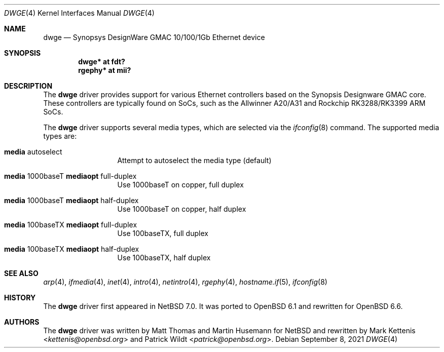 .\"	$OpenBSD: dwge.4,v 1.5 2021/09/08 20:29:21 jmc Exp $
.\"
.\" Copyright (c) 2016 Mark Kettenis <kettenis@openbsd.org>
.\"
.\" Permission to use, copy, modify, and distribute this software for any
.\" purpose with or without fee is hereby granted, provided that the above
.\" copyright notice and this permission notice appear in all copies.
.\"
.\" THE SOFTWARE IS PROVIDED "AS IS" AND THE AUTHOR DISCLAIMS ALL WARRANTIES
.\" WITH REGARD TO THIS SOFTWARE INCLUDING ALL IMPLIED WARRANTIES OF
.\" MERCHANTABILITY AND FITNESS. IN NO EVENT SHALL THE AUTHOR BE LIABLE FOR
.\" ANY SPECIAL, DIRECT, INDIRECT, OR CONSEQUENTIAL DAMAGES OR ANY DAMAGES
.\" WHATSOEVER RESULTING FROM LOSS OF USE, DATA OR PROFITS, WHETHER IN AN
.\" ACTION OF CONTRACT, NEGLIGENCE OR OTHER TORTIOUS ACTION, ARISING OUT OF
.\" OR IN CONNECTION WITH THE USE OR PERFORMANCE OF THIS SOFTWARE.
.\"
.Dd $Mdocdate: September 8 2021 $
.Dt DWGE 4
.Os
.Sh NAME
.Nm dwge
.Nd Synopsys DesignWare GMAC 10/100/1Gb Ethernet device
.Sh SYNOPSIS
.Cd "dwge* at fdt?"
.Cd "rgephy*" at mii?
.Sh DESCRIPTION
The
.Nm
driver provides support for various Ethernet controllers based on the
Synopsis Designware GMAC core.
These controllers are typically found on SoCs, such as the Allwinner
A20/A31 and Rockchip RK3288/RK3399 ARM SoCs.
.Pp
The
.Nm
driver supports several media types, which are selected via the
.Xr ifconfig 8
command.
The supported media types are:
.Bl -tag -width "media" -offset indent
.It Cm media No autoselect
Attempt to autoselect the media type (default)
.It Cm media No 1000baseT Cm mediaopt No full-duplex
Use 1000baseT on copper, full duplex
.It Cm media No 1000baseT Cm mediaopt No half-duplex
Use 1000baseT on copper, half duplex
.It Cm media No 100baseTX Cm mediaopt No full-duplex
Use 100baseTX, full duplex
.It Cm media No 100baseTX Cm mediaopt No half-duplex
Use 100baseTX, half duplex
.El
.Sh SEE ALSO
.Xr arp 4 ,
.Xr ifmedia 4 ,
.Xr inet 4 ,
.Xr intro 4 ,
.Xr netintro 4 ,
.Xr rgephy 4 ,
.Xr hostname.if 5 ,
.Xr ifconfig 8
.Sh HISTORY
The
.Nm
driver first appeared in
.Nx 7.0 .
It was ported to
.Ox 6.1
and rewritten for
.Ox 6.6 .
.Sh AUTHORS
.An -nosplit
The
.Nm
driver was written by
.An Matt Thomas
and
.An Martin Husemann
for
.Nx
and rewritten by
.An Mark Kettenis Aq Mt kettenis@openbsd.org
and
.An Patrick Wildt Aq Mt patrick@openbsd.org .
